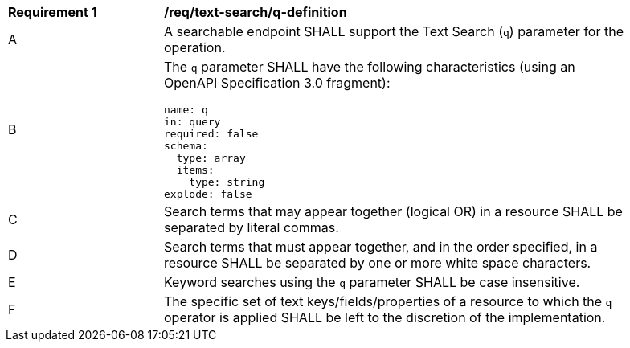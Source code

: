 [[req_text-search_q-definition]]
[width="90%",cols="2,6a"]
|===
^|*Requirement {counter:req-id}* |*/req/text-search/q-definition*
^|A |A searchable endpoint SHALL support the Text Search (`q`) parameter for the operation.
^|B |The `q` parameter SHALL have the following characteristics (using an OpenAPI Specification 3.0 fragment):

[source,YAML]
----
name: q
in: query
required: false
schema:
  type: array
  items:
    type: string
explode: false
----

^|C |Search terms that may appear together (logical OR) in a resource SHALL be separated by literal commas.
^|D |Search terms that must appear together, and in the order specified, in a resource SHALL be separated by one or more white space characters.
^|E |Keyword searches using the `q` parameter SHALL be case insensitive.
^|F |The specific set of text keys/fields/properties of a resource to which the `q` operator is applied SHALL be left to the discretion of the implementation.
|===
